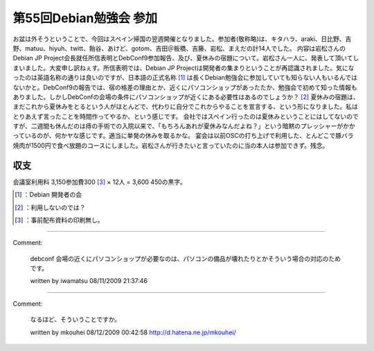 ﻿第55回Debian勉強会 参加
################################


お盆は外そうということで、今回はスペイン帰国の翌週開催となりました。参加者(敬称略)は、キタハラ、araki、日比野、吉野、matuu、hiyuh、twitt、飴谷、あけど、gotom、吉田＠板橋、吉藤、岩松、まえだの計14人でした。
内容は岩松さんのDebian JP Project会長就任所信表明とDebConf9参加報告、及び、夏休みの宿題について。岩松さん一人に、発表して頂いてしまいました。大変申し訳ねぇす。所信表明では、Debian JP Projectは開発者の集まりということが再認識されました。気になったのは英語名称の通りは良いのですが、日本語の正式名称 [#]_ は長くDebian勉強会に参加していても知らない人もいるんではないかと。DebConf9の報告では、宿の格差の理由とか、近くにパソコンショップがあったたか、勉強会で初めて知った情報もありました。しかしDebConfの会場の条件にパソコンショップが近くにある必要性はあるのでしょうか？ [#]_ 
夏休みの宿題は、まだこれから夏休みをとるという人がほとんどで、代わりに自分でこれからやることを宣言する、という形になりました。私はとりあえず言ったことを時間作ってやるか、という感じです。
会社ではスペイン行ったのは夏休みということにはしてないのですが、二週間も休んだのは痔の手術での入院以来で、「もちろんあれが夏休みなんだよね？」という暗黙のプレッシャーがかかっているのが、何かヤな感じです。適当に単発の休みを取るかな。
宴会は以前OSCの打ち上げで利用した、とんどこで豚バラ焼肉が1500円で食べ放題のコースにしました。岩松さんが行きたいと言っていたのに当の本人は参加できず。残念。

収支
********


会議室利用料 \3,150参加費\300 [#]_  × 12人 = \3,600
\450の黒字。



.. [#] ：Debian 開発者の会
.. [#] ：利用しないのでは？
.. [#] ：事前配布資料の印刷無し。



.. author:: mkouhei
.. categories:: Debian, meeting, 
.. tags::
.. comments::


----

Comment:

	debconf 会場の近くにパソコンショップが必要なのは、パソコンの備品が壊れたりとかそういう場合の対応のためです。

	written by  iwamatsu
	08/11/2009 21:37:46
	

----

Comment:

	なるほど、そういうことですか。

	written by  mkouhei
	08/12/2009 00:42:58
	http://d.hatena.ne.jp/mkouhei/

